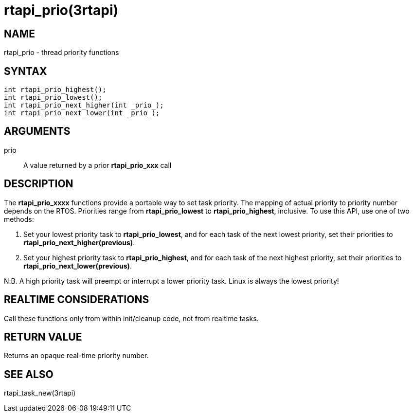 :manvolnum: 3

= rtapi_prio(3rtapi)

== NAME

rtapi_prio - thread priority functions

== SYNTAX

....
int rtapi_prio_highest();
int rtapi_prio_lowest();
int rtapi_prio_next_higher(int _prio_);
int rtapi_prio_next_lower(int _prio_);
....

== ARGUMENTS

prio::
  A value returned by a prior *rtapi_prio_xxx* call

== DESCRIPTION

The *rtapi_prio_xxxx* functions provide a portable way to set task
priority. The mapping of actual priority to priority number depends on
the RTOS. Priorities range from *rtapi_prio_lowest* to
*rtapi_prio_highest*, inclusive. To use this API, use one of two
methods:

[arabic]
. Set your lowest priority task to *rtapi_prio_lowest*, and for each
task of the next lowest priority, set their priorities to
*rtapi_prio_next_higher(previous)*.
. Set your highest priority task to *rtapi_prio_highest*, and for each
task of the next highest priority, set their priorities to
*rtapi_prio_next_lower(previous)*.

N.B. A high priority task will preempt or interrupt a lower priority
task. Linux is always the lowest priority!

== REALTIME CONSIDERATIONS

Call these functions only from within init/cleanup code, not from
realtime tasks.

== RETURN VALUE

Returns an opaque real-time priority number.

== SEE ALSO

rtapi_task_new(3rtapi)
